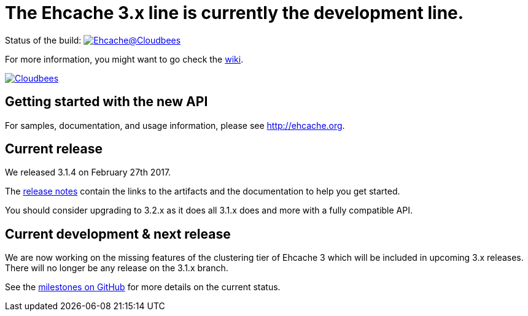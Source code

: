 = The Ehcache 3.x line is currently the development line.

Status of the build: image:https://ehcache.ci.cloudbees.com/buildStatus/icon?job=ehcache3[Ehcache@Cloudbees, link="https://ehcache.ci.cloudbees.com/job/ehcache3/"]

For more information, you might want to go check the https://github.com/ehcache/ehcache3/wiki[wiki].

image:https://www.cloudbees.com/sites/default/files/styles/large/public/Button-Powered-by-CB.png?itok=uMDWINfY[Cloudbees, link="http://www.cloudbees.com/resources/foss"]

== Getting started with the new API

For samples, documentation, and usage information, please see http://ehcache.org.

== Current release

We released 3.1.4 on February 27th 2017.

The https://github.com/ehcache/ehcache3/releases/tag/v3.1.1[release notes] contain the links to the artifacts and the documentation to help you get started.

You should consider upgrading to 3.2.x as it does all 3.1.x does and more with a fully compatible API.

== Current development & next release

We are now working on the missing features of the clustering tier of Ehcache 3 which will be included in upcoming 3.x releases.
There will no longer be any release on the 3.1.x branch.

See the https://github.com/ehcache/ehcache3/milestones[milestones on GitHub] for more details on the current status.
